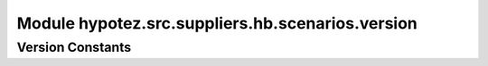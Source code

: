 Module hypotez.src.suppliers.hb.scenarios.version
===============================================

.. module:: hypotez.src.suppliers.hb.scenarios.version
    :platform: Windows, Unix
    :synopsis: This module defines constants related to the version and mode of the scenario.

Version Constants
-----------------

.. autodata:: hypotez.src.suppliers.hb.scenarios.version.MODE
   :undoc-members:

.. autodata:: hypotez.src.suppliers.hb.scenarios.version.__version__
   :undoc-members:

.. autodata:: hypotez.src.suppliers.hb.scenarios.version.__name__
   :undoc-members:

.. autodata:: hypotez.src.suppliers.hb.scenarios.version.__doc__
   :undoc-members:

.. autodata:: hypotez.src.suppliers.hb.scenarios.version.__details__
   :undoc-members:

.. autodata:: hypotez.src.suppliers.hb.scenarios.version.__annotations__
   :undoc-members:

.. autodata:: hypotez.src.suppliers.hb.scenarios.version.__author__
   :undoc-members: